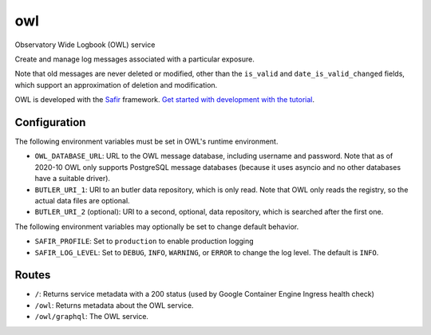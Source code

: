 ###
owl
###

Observatory Wide Logbook (OWL) service

Create and manage log messages associated with a particular exposure.

Note that old messages are never deleted or modified,
other than the ``is_valid`` and ``date_is_valid_changed`` fields,
which support an approximation of deletion and modification.

OWL is developed with the `Safir <https://safir.lsst.io>`__ framework.
`Get started with development with the tutorial <https://safir.lsst.io/set-up-from-template.html>`__.

Configuration
-------------

The following environment variables must be set in OWL's runtime environment.

* ``OWL_DATABASE_URL``: URL to the OWL message database, including username and password.
  Note that as of 2020-10 OWL only supports PostgreSQL message databases
  (because it uses asyncio and no other databases have a suitable driver).
* ``BUTLER_URI_1``: URI to an butler data repository, which is only read.
  Note that OWL only reads the registry, so the actual data files are optional.
* ``BUTLER_URI_2`` (optional): URI to a second, optional, data repository, which is searched after the first one.

The following environment variables may optionally be set to change default behavior.

* ``SAFIR_PROFILE``: Set to ``production`` to enable production logging
* ``SAFIR_LOG_LEVEL``: Set to ``DEBUG``, ``INFO``, ``WARNING``, or ``ERROR`` to change the log level.
  The default is ``INFO``.

Routes
------

* ``/``: Returns service metadata with a 200 status (used by Google Container Engine Ingress health check)

* ``/owl``: Returns metadata about the OWL service.

* ``/owl/graphql``: The OWL service.
